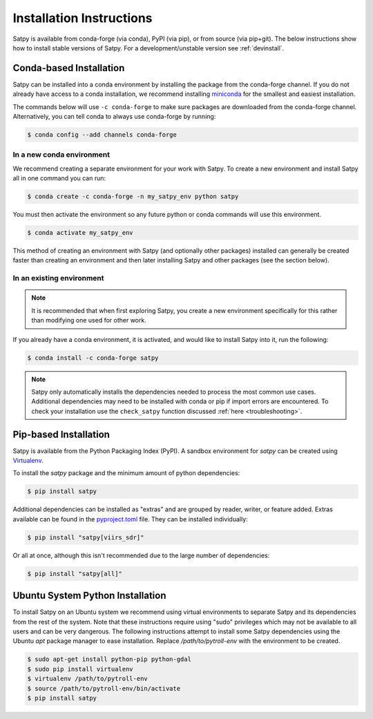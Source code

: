 =========================
Installation Instructions
=========================

Satpy is available from conda-forge (via conda), PyPI (via pip), or from
source (via pip+git). The below instructions show how to install stable
versions of Satpy. For a development/unstable version see :ref:`devinstall`.

Conda-based Installation
========================

Satpy can be installed into a conda environment by installing the package
from the conda-forge channel. If you do not already have access to a conda
installation, we recommend installing
`miniconda <https://docs.conda.io/en/latest/miniconda.html>`_ for the smallest
and easiest installation.

The commands below will use ``-c conda-forge`` to make sure packages are
downloaded from the conda-forge channel. Alternatively, you can tell conda
to always use conda-forge by running:

.. code-block:: bash

    $ conda config --add channels conda-forge

In a new conda environment
--------------------------

We recommend creating a separate environment for your work with Satpy. To
create a new environment and install Satpy all in one command you can
run:


.. code-block:: bash

    $ conda create -c conda-forge -n my_satpy_env python satpy

You must then activate the environment so any future python or
conda commands will use this environment.

.. code-block::

    $ conda activate my_satpy_env

This method of creating an environment with Satpy (and optionally other
packages) installed can generally be created faster than creating an
environment and then later installing Satpy and other packages (see the
section below).

In an existing environment
--------------------------

.. note::

    It is recommended that when first exploring Satpy, you create a new
    environment specifically for this rather than modifying one used for
    other work.

If you already have a conda environment, it is activated, and would like to
install Satpy into it, run the following:

.. code-block:: bash

    $ conda install -c conda-forge satpy

.. note::

    Satpy only automatically installs the dependencies needed to process the
    most common use cases. Additional dependencies may need to be installed
    with conda or pip if import errors are encountered. To check your
    installation use the ``check_satpy`` function discussed
    :ref:`here <troubleshooting>`.

Pip-based Installation
======================

Satpy is available from the Python Packaging Index (PyPI). A sandbox
environment for `satpy` can be created using
`Virtualenv <http://pypi.python.org/pypi/virtualenv>`_.

To install the `satpy` package and the minimum amount of python dependencies:

.. code-block:: bash

    $ pip install satpy

Additional dependencies can be installed as "extras" and are grouped by
reader, writer, or feature added. Extras available can be found in the
`pyproject.toml <https://github.com/pytroll/satpy/blob/main/pyproject.toml>`_ file.
They can be installed individually:

.. code-block:: bash

    $ pip install "satpy[viirs_sdr]"

Or all at once, although this isn't recommended due to the large number of
dependencies:

.. code-block:: bash

    $ pip install "satpy[all]"

Ubuntu System Python Installation
=================================

To install Satpy on an Ubuntu system we recommend using virtual environments
to separate Satpy and its dependencies from the rest of the system. Note that
these instructions require using "sudo" privileges which may not be available
to all users and can be very dangerous. The following instructions attempt
to install some Satpy dependencies using the Ubuntu `apt` package manager to
ease installation. Replace `/path/to/pytroll-env` with the environment to be
created.

.. code-block:: bash

    $ sudo apt-get install python-pip python-gdal
    $ sudo pip install virtualenv
    $ virtualenv /path/to/pytroll-env
    $ source /path/to/pytroll-env/bin/activate
    $ pip install satpy
